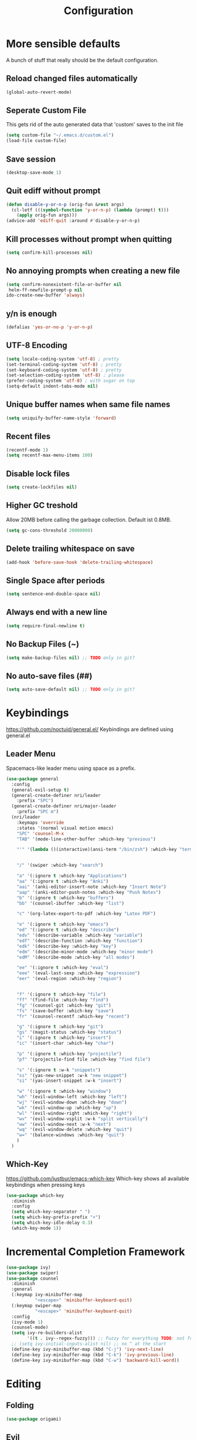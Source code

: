 #+TITLE: Configuration
* More sensible defaults
  A bunch of stuff that really should be the default configuration.
** Reload changed files automatically
   #+BEGIN_SRC emacs-lisp
     (global-auto-revert-mode)
   #+END_SRC
** Seperate Custom File
   This gets rid of the auto generated data that 'custom' saves to the init file
   #+BEGIN_SRC emacs-lisp
     (setq custom-file "~/.emacs.d/custom.el")
     (load-file custom-file)
   #+END_SRC
** Save session
   #+BEGIN_SRC emacs-lisp
     (desktop-save-mode 1)
   #+END_SRC
** Quit ediff without prompt
   #+BEGIN_SRC emacs-lisp
     (defun disable-y-or-n-p (orig-fun &rest args)
       (cl-letf (((symbol-function 'y-or-n-p) (lambda (prompt) t)))
         (apply orig-fun args)))
     (advice-add 'ediff-quit :around #'disable-y-or-n-p)
   #+END_SRC

** Kill processes without prompt when quitting
   #+BEGIN_SRC emacs-lisp
     (setq confirm-kill-processes nil)
   #+END_SRC
** No annoying prompts when creating a new file
   #+BEGIN_SRC emacs-lisp
  (setq confirm-nonexistent-file-or-buffer nil
   helm-ff-newfile-prompt-p nil
  ido-create-new-buffer 'always)
   #+END_SRC
** y/n is enough
   #+BEGIN_SRC emacs-lisp
   (defalias 'yes-or-no-p 'y-or-n-p)
   #+END_SRC
** UTF-8 Encoding
   #+BEGIN_SRC emacs-lisp
   (setq locale-coding-system 'utf-8) ; pretty
   (set-terminal-coding-system 'utf-8) ; pretty
   (set-keyboard-coding-system 'utf-8) ; pretty
   (set-selection-coding-system 'utf-8) ; please
   (prefer-coding-system 'utf-8) ; with sugar on top
   (setq-default indent-tabs-mode nil)
   #+END_SRC
** Unique buffer names when same file names
   #+BEGIN_SRC emacs-lisp
   (setq uniquify-buffer-name-style 'forward)
   #+END_SRC
** Recent files
   #+BEGIN_SRC emacs-lisp
     (recentf-mode 1)
     (setq recentf-max-menu-items 100)
   #+END_SRC
** Disable lock files
   #+BEGIN_SRC emacs-lisp
     (setq create-lockfiles nil)
   #+END_SRC
** Higher GC treshold
   Allow 20MB before calling the garbage collection. Default ist 0.8MB.
   #+BEGIN_SRC emacs-lisp
     (setq gc-cons-threshold 20000000)
   #+END_SRC
** Delete trailing whitespace on save
   #+BEGIN_SRC emacs-lisp
   (add-hook 'before-save-hook 'delete-trailing-whitespace)
   #+END_SRC
** Single Space after periods
   #+BEGIN_SRC emacs-lisp
     (setq sentence-end-double-space nil)
   #+END_SRC
** Always end with a new line
   #+BEGIN_SRC emacs-lisp
     (setq require-final-newline t)
   #+END_SRC
** No Backup Files (~)
   #+BEGIN_SRC emacs-lisp
     (setq make-backup-files nil) ;; TODO only in git?
   #+END_SRC
** No auto-save files (##)
   #+BEGIN_SRC emacs-lisp
     (setq auto-save-default nil) ;; TODO only in git?
   #+END_SRC
* Keybindings
  https://github.com/noctuid/general.el/
  Keybindings are defined using general.el
** Leader Menu
   Spacemacs-like leader menu using space as a prefix.
   #+BEGIN_SRC emacs-lisp
     (use-package general
       :config
       (general-evil-setup t)
       (general-create-definer nri/leader
         :prefix "SPC")
       (general-create-definer nri/major-leader
         :prefix "SPC m")
       (nri/leader
         :keymaps 'override
         :states '(normal visual motion emacs)
         "SPC" 'counsel-M-x
         "TAB" '(mode-line-other-buffer :which-key "previous")

         "'" '(lambda ()(interactive)(ansi-term "/bin/zsh") :which-key "terminal")


         "/" '(swiper :which-key "search")

         "a" '(:ignore t :which-key "Applications")
         "aa" '(:ignore t :which-key "Anki")
         "aai" '(anki-editor-insert-note :which-key "Insert Note")
         "aap" '(anki-editor-push-notes :which-key "Push Notes")
         "b" '(:ignore t :which-key "buffers")
         "bb" '(counsel-ibuffer :which-key "list")

         "c" '(org-latex-export-to-pdf :which-key "Latex PDF")

         "e" '(:ignore t :which-key "emacs")
         "ed" '(:ignore t :which-key "describe")
         "edv" '(describe-variable :which-key "variable")
         "edf" '(describe-function :which-key "function")
         "edk" '(describe-key :which-key "key")
         "edm" '(describe-minor-mode :which-key "minor mode")
         "edM" '(describe-mode :which-key "all modes")

         "ee" '(:ignore t :which-key "eval")
         "eee" '(eval-last-sexp :which-key "expression")
         "eer" '(eval-region :which-key "region")


         "f" '(:ignore t :which-key "file")
         "ff" '(find-file :which-key "find")
         "fg" '(counsel-git :which-key "git")
         "fs" '(save-buffer :which-key "save")
         "fr" '(counsel-recentf :which-key "recent")

         "g" '(:ignore t :which-key "git")
         "gs" '(magit-status :which-key "status")
         "i" '(:ignore t :which-key "insert")
         "ic" '(insert-char :which-key "char")

         "p" '(:ignore t :which-key "projectile")
         "pf" '(projectile-find file :which-key "find file")

         "s" '(:ignore t :w-k "snippets")
         "ss" '(yas-new-snippet :w-k "new snippet")
         "si" '(yas-insert-snippet :w-k "insert")

         "w" '(:ignore t :which-key "window")
         "wh" '(evil-window-left :which-key "left")
         "wj" '(evil-window-down :which-key "down")
         "wk" '(evil-window-up :which-key "up")
         "wl" '(evil-window-right :which-key "right")
         "wv" '(evil-window-vsplit :w-k "split vertically")
         "ww" '(evil-window-next :w-k "next")
         "wq" '(evil-window-delete :which-key "quit")
         "w=" '(balance-windows :which-key "quit")
         )
       )
   #+END_SRC

** Which-Key
   https://github.com/justbur/emacs-which-key
   Which-key shows all available keybindings when pressing keys
   #+BEGIN_SRC emacs-lisp
     (use-package which-key
       :diminish
       :config
       (setq which-key-separator " ")
       (setq which-key-prefix-prefix "+")
       (setq which-key-idle-delay 0.3)
       (which-key-mode 1))
   #+END_SRC
* Incremental Completion Framework
  #+BEGIN_SRC emacs-lisp
    (use-package ivy)
    (use-package swiper)
    (use-package counsel
      :diminish
      :general
      (:keymap ivy-minibuffer-map
               "<escape>" 'minibuffer-keyboard-quit)
      (:keymap swiper-map
               "<escape>" 'minibuffer-keyboard-quit)
      :config
      (ivy-mode 1)
      (counsel-mode)
      (setq ivy-re-builders-alist
            '((t . ivy--regex-fuzzy))) ;; Fuzzy for everything TODO: not for swiper etc.
      ;; (setq ivy-initial-inputs-alist nil) ;; no ^ at the start
      (define-key ivy-minibuffer-map (kbd "C-j") 'ivy-next-line)
      (define-key ivy-minibuffer-map (kbd "C-k") 'ivy-previous-line)
      (define-key ivy-minibuffer-map (kbd "C-w") 'backward-kill-word))
  #+END_SRC
* Editing
** Folding
   #+BEGIN_SRC emacs-lisp
     (use-package origami)
   #+END_SRC
** Evil
   Vim inside Emacs
*** Evil Mode
    https://github.com/emacs-evil/evil
    #+BEGIN_SRC emacs-lisp
           (use-package evil
             :init
             (setq evil-want-keybinding nil)
             :config
             (evil-mode 1)
             (setq evil-want-C-u-scroll t)) ;; TODO: doesn't work..
             :general

    #+END_SRC
*** Evil Surround
    https://github.com/emacs-evil/evil-surround
    #+BEGIN_SRC emacs-lisp
     (use-package evil-surround
       :after evil
       :config
       (global-evil-surround-mode 1))
    #+END_SRC
*** Evil Collection
    https://github.com/emacs-evil/evil-collection
    #+BEGIN_SRC emacs-lisp
      (use-package evil-collection
        :after evil
        :config
        (setq evil-collection-outline-bind-tab-p nil)
        (evil-collection-init))
    #+END_SRC
*** Evil Nerd Commenter
    https://github.com/redguardtoo/evil-nerd-commenter
    #+BEGIN_SRC emacs-lisp
      (use-package evil-nerd-commenter
        :after evil
        :config
        (evilnc-default-hotkeys))
    #+END_SRC
*** evil-easymotion
    https://github.com/PythonNut/evil-easymotion
    #+BEGIN_SRC emacs-lisp
      (use-package evil-easymotion
        :config
        (evilem-default-keybindings "SPC"))

    #+END_SRC
** Parenthesis
   Automatically insert pair of parens
   #+BEGIN_SRC emacs-lisp
     (use-package smartparens
       :config
       (smartparens-global-mode 1))
   #+END_SRC
** Jump to Definition
   https://github.com/jacktasia/dumb-jump
   #+BEGIN_SRC emacs-lisp
   (use-package dumb-jump)
   #+END_SRC

* Autocompletion
** Company Mode
   #+BEGIN_SRC emacs-lisp
    (use-package company
      :diminish)
   #+END_SRC
** Company Mode Formatting
   #+BEGIN_SRC emacs-lisp
   ;; auto completion
   ;;(custom-set-faces
   ;;'(company-tooltip-common
   ;;  ((t (:inherit company-tooltip :weight bold :underline nil))))
   ;; '(company-tooltip-common-selection
    ;;  ((t (:inherit company-tooltip-selection :weight bold :underline nil)))))
   ;;(setq company-tooltip-limit 5
   ;; company-tooltip-align-annotations t
   ;; company-go-show-annotation t
   ;; company-tooltip-minimum 5)
   #+END_SRC
* Syntax Checking
  Automatically check syntax using Flycheck.
  https://github.com/flycheck/flycheck/
  #+BEGIN_SRC emacs-lisp
  (use-package flycheck
    :diminish
    :init (global-flycheck-mode))
  #+END_SRC
* EditorConfig
  #+BEGIN_SRC emacs-lisp
     (use-package editorconfig
       :diminish
       :config
       (editorconfig-mode 1))
  #+END_SRC
* Git
** Magit
   https://github.com/magit/magit
   #+BEGIN_SRC emacs-lisp
     (use-package magit)
   #+END_SRC
** Start commit message in insert mode
   #+BEGIN_SRC emacs-lisp
     (add-hook 'git-commit-mode-hook 'evil-insert-state)
   #+END_SRC

* UI
** Font
   #+BEGIN_SRC emacs-lisp
   (set-frame-font "Source Code Pro-13" nil t)
   ;; (set-frame-font "Fira Code-13" nil t)
   #+END_SRC

** Theme
   Poet
   #+BEGIN_SRC emacs-lisp
(use-package poet-theme)

   #+END_SRC
   Spacemacs Theme
   #+BEGIN_SRC emacs-lisp
(use-package spacemacs-theme
:defer t
:init
(load-theme 'spacemacs-dark t ))

   #+END_SRC
** Misc
*** relative line numbers
    #+BEGIN_SRC emacs-lisp
     (setq display-line-numbers 'relative)
     (global-display-line-numbers-mode)
    #+END_SRC
*** visual stuff
    #+BEGIN_SRC emacs-lisp
     (setq line-spacing 0.1)
     (setq left-margin-width 2)
     (setq right-margin-width 2)

     ;; Turn off the blinking cursor
     (blink-cursor-mode -1)
    #+END_SRC
*** Show matching parens
    #+BEGIN_SRC emacs-lisp
     (setq show-paren-delay 0)
     (show-paren-mode 1)
    #+END_SRC
*** show eldoc near point
    buggy, doesn't display current arguments
    disabled for now

    #+BEGIN_SRC emacs-lisp
     ;;     (defun nri/eldoc-display-near-point (format-string &rest args)
     ;;      "Display eldoc message near point."
     ;;      (when format-string
     ;;        (pos-tip-show (apply 'format format-string args) nil nil nil)))
     ;; (setq eldoc-message-function #'nri/eldoc-display-near-point)
    #+END_SRC

*** transparency
    #+BEGIN_SRC emacs-lisp

;(set-frame-parameter (selected-frame) 'alpha '(85 50))
;(add-to-list 'default-frame-alist '(alpha 85 50))
    #+END_SRC
** Scrolling
   #+BEGIN_SRC emacs-lisp
     (setq scroll-step 1
           scroll-conservatively 10000)

   #+END_SRC
** Mode Line
*** Diminish
    [[https://github.com/myrjola/diminish.el][Diminish]] hides modes in the mode line
    #+BEGIN_SRC emacs-lisp
     (use-package diminish)
    #+END_SRC
**** Diminish Undo-Tree
     #+BEGIN_SRC emacs-lisp
       (diminish 'undo-tree-mode)
     #+END_SRC
**** Diminish Auto-Revert
     #+BEGIN_SRC emacs-lisp
     (diminish 'auto-revert-mode)
     #+END_SRC

* Projectile
  Project Management
  #+BEGIN_SRC emacs-lisp
    (use-package projectile
      :diminish
      :config
      (setq projectile-completion-system 'ivy))

  #+END_SRC
* Languages
** Emacs Lisp
   #+BEGIN_SRC emacs-lisp

   #+END_SRC
** Rust
*** Rust Mode
    https://github.com/rust-lang/rust-mode
    #+BEGIN_SRC emacs-lisp
     (use-package rust-mode
       :config
       (setq rust-format-on-save t)
       :general
       (nri/major-leader
         :states '(normal visual motion emacs)
         :keymaps 'rust-mode-map
         "r" 'rust-run
         ))
    #+END_SRC

*** Rust Flycheck
    Improved Flycheck config for Rust.
    https://github.com/flycheck/flycheck-rust
    #+BEGIN_SRC emacs-lisp
      (use-package flycheck-rust
        :config
        (with-eval-after-load 'rust-mode
          (add-hook 'flycheck-mode-hook #'flycheck-rust-setup)))
    #+END_SRC

** TOML
   https://github.com/dryman/toml-mode.el
   #+BEGIN_SRC emacs-lisp
     (use-package toml-mode)
   #+END_SRC

** Markdown
   https://github.com/jrblevin/markdown-mode
   #+BEGIN_SRC emacs-lisp
     (use-package markdown-mode)
   #+END_SRC
** Org
*** Org Setup & Keybindings
    #+BEGIN_SRC emacs-lisp
      (use-package org
        :general
        (nri/major-leader
          :states '(normal visual motion emacs)
          :keymaps 'org-mode-map
          "a" 'org-agenda
          "A" 'org-attach
          "n" 'org-noter
          "ll" 'org-toggle-latex-fragment
          "o" 'org-open-at-point
          )
        (:keymap org-mode-map
                 :keymaps 'override
                 "M-h" 'outline-promote
                 "M-j" 'outline-move-subtree-down
                 "M-k" 'outline-move-subtree-up
                 "M-l" 'outline-demote)
        :config     (add-hook 'post-command-hook 'cw/org-auto-toggle-fragment-display t))
    #+END_SRC
*** Drag & Drop files to org modes
    #+BEGIN_SRC emacs-lisp
   (use-package org-download)
    #+END_SRC
*** show entities as UTF8 characters
    #+BEGIN_SRC emacs-lisp
     ;; (setq org-pretty-entities t)
    #+END_SRC
*** Inline Images
#+BEGIN_SRC emacs-lisp
(setq org-startup-with-inline-images t)
#+END_SRC

*** Latex preview
**** Larger Preview
     #+BEGIN_SRC emacs-lisp
     (setq org-format-latex-options (plist-put org-format-latex-options :scale 2.0))
     #+END_SRC
**** store Latex preview in /tmp
     This gets rid of the ltximg directories when using latex fragments
     #+BEGIN_SRC emacs-lisp
     (setq org-preview-latex-image-directory "/tmp/org/ltximg/")
     #+END_SRC
**** Automatically preview latex fragments
     Taken from https://gist.githubusercontent.com/cvcore/760008a4dfb2eadf42afdc9cf01ef979/raw/ebb38d37c52f8931ab9c7feac7ffd02ad352e6bc/org-fragment-auto-preview.el

     Fixed for org 9.2

     #+BEGIN_SRC emacs-lisp
       ;;
       ;; 28.07.2017
       ;; Charles Wang
       ;;

       ;;;;;;; Tweaks for Org & org-latex ;;;;;;

       (defvar cw/org-last-fragment nil
         "Holds the type and position of last valid fragment we were on. Format: (FRAGMENT_TYPE FRAGMENT_POINT_BEGIN)"
         )

       (setq cw/org-valid-fragment-type
             '(latex-fragment
               latex-environment
               link))

       (defun cw/org-curr-fragment ()
         "Returns the type and position of the current fragment available for preview inside org-mode. Returns nil at non-displayable fragments"
         (let* ((fr (org-element-context))
                (fr-type (car fr)))
           (when (memq fr-type cw/org-valid-fragment-type)
             (list fr-type
                   (org-element-property :begin fr))))
         )

       (defun cw/org-remove-fragment-overlay (fr)
         "Remove fragment overlay at fr"
         (org-clear-latex-preview (nth 1 fr) (+ (nth 1 fr) 5))
         )

       (defun cw/org-preview-fragment (fr)
         "Preview org fragment at fr"
         (let ((fr-type (nth 0 fr))
               (fr-begin (nth 1 fr)))
           (goto-char fr-begin)
           (cond ((or (eq 'latex-fragment fr-type) ;; latex stuffs
                      (eq 'latex-environment fr-type))
                  (when (cw/org-curr-fragment) (org-preview-latex-fragment))) ;; only toggle preview when we're in a valid region (for inserting in the front of a fragment)


                 ((eq 'link fr-type) ;; for images
                  (let ((fr-end (org-element-property :end (org-element-context))))
                    (org-display-inline-images nil t fr-begin fr-end))))
           ))


       (defun cw/org-auto-toggle-fragment-display ()
         "Automatically toggle a displayable org mode fragment"
         (and (eq 'org-mode major-mode)
              (let ((curr (cw/org-curr-fragment)))
                (cond
                 ;; were on a fragment and now on a new fragment
                 ((and
                   ;; fragment we were on
                   cw/org-last-fragment
                   ;; and are on a fragment now
                   curr
                   ;; but not on the last one this is a little tricky. as you edit the
                   ;; fragment, it is not equal to the last one. We use the begin
                   ;; property which is less likely to change for the comparison.
                   (not (equal curr cw/org-last-fragment)))

                  ;; go back to last one and put image back, provided there is still a fragment there
                  (save-excursion
                    (cw/org-preview-fragment cw/org-last-fragment)
                    ;; now remove current image
                    (cw/org-remove-fragment-overlay curr)
                    ;; and save new fragment
                    )
                  (setq cw/org-last-fragment curr))

                 ;; were on a fragment and now are not on a fragment
                 ((and
                   ;; not on a fragment now
                   (not curr)
                   ;; but we were on one
                   cw/org-last-fragment)
                  ;; put image back on, provided that there is still a fragment here.
                  (save-excursion
                    (cw/org-preview-fragment cw/org-last-fragment))

                  ;; unset last fragment
                  (setq cw/org-last-fragment nil))

                 ;; were not on a fragment, and now are
                 ((and
                   ;; we were not one one
                   (not cw/org-last-fragment)
                   ;; but now we are
                   curr)
                  ;; remove image
                  (save-excursion
                    (cw/org-remove-fragment-overlay curr)
                    )
                  (setq cw/org-last-fragment curr))

                 ))))
     #+END_SRC

*** Bullets
    Nicer looking bullets
    #+BEGIN_SRC emacs-lisp
     ;; (use-package org-bullets
     ;;   :init
     ;;   (add-hook 'org-mode-hook (lambda () (org-bullets-mode 1))))
    #+END_SRC
*** Babel
    #+BEGIN_SRC emacs-lisp
      ;; active Babel languages
      (org-babel-do-load-languages
       'org-babel-load-languages
       '((gnuplot . t)))
      ;; add additional languages with '((language . t)))
    #+END_SRC
*** Org Noter
    https://github.com/weirdNox/org-noter
    Annotate PDF files within org-mode
    #+BEGIN_SRC emacs-lisp
      (use-package org-noter
        :config
        (setq org-noter-auto-save-last-location t))
    #+END_SRC
* Snippets
** Yasnippet
   #+BEGIN_SRC emacs-lisp
     (use-package yasnippet
     :diminish
       :config
       (yas-global-mode 1)) ;; enable yasnippet everywhere
   #+END_SRC
** TODO auto-yasnippet
   # https://github.com/abo-abo/auto-yasnippet
   # Create Snippets on the go
   # #+BEGIN_SRC emacs-lisp
   #   (use-package auto-yasnippet)
   # #+END_SRC
* Applications
** Anki
   Edit Anki Cards in Org-Mode
   https://github.com/louietan/anki-editor
   #+BEGIN_SRC emacs-lisp
     (use-package anki-editor
       :straight (:host github ;; using fork for now until it's merged https://github.com/louietan/anki-editor/pull/53
                        :type git
                        :repo "dickmao/anki-editor"
                        :branch "request-0.3.1")
       :init
       (setq anki-editor-use-math-jax t) ;; use mathjax syntax "\(\)" instead of latex
       :config
       (defun nri/anki-basic () (anki-editor--insert-note-skeleton nil (org-entry-get-with-inheritance anki-editor-prop-deck) "Header" "Basic" '("Front" "Back")))
       (defun nri/anki-basic-reverse () (anki-editor--insert-note-skeleton nil (org-entry-get-with-inheritance anki-editor-prop-deck) "Header" "Basic (and reversed card)" '("Front" "Back"))))
   #+END_SRC
** PDF Viewer
   Display PDF Files inside Emacs
   https://github.com/politza/pdf-tools
   #+BEGIN_SRC emacs-lisp
     (use-package pdf-tools
       :config
       (pdf-tools-install))
   #+END_SRC
* Unfinished
** Mode line

   format git status

   #+BEGIN_SRC emacs-lisp
 ;; (defadvice vc-mode-line (after strip-backend () activate)
 ;;   (when (stringp vc-mode)
 ;;     (let ((noback (replace-regexp-in-string
 ;;                    (format "^ %s" (vc-backend buffer-file-name))
 ;;                    " " vc-mode)))
 ;;       (setq vc-mode noback))))        ;
   #+END_SRC
** Terminal
   - make URLs clickable
   #+BEGIN_SRC emacs-lisp
     (add-hook 'term-mode-hook
               (lambda ()
                 (goto-address-mode)))
   #+END_SRC
